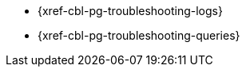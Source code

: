// BEGIN -- inclusion/Menu part -- {root-partials}nav-skeleton-troubleshooting-<module>.adoc
// Used-by -- {root-partials}nav-skeleton.adoc
// Relies-on -- module context and especially, a loaded page-index.adoc
** {xref-cbl-pg-troubleshooting-logs}
** {xref-cbl-pg-troubleshooting-queries}
// ** {xref-cbl-pg-troubleshooting-crashes}
// END -- inclusion/Menu part -- {root-partials}nav-skeleton-troubleshooting-<module>.adoc